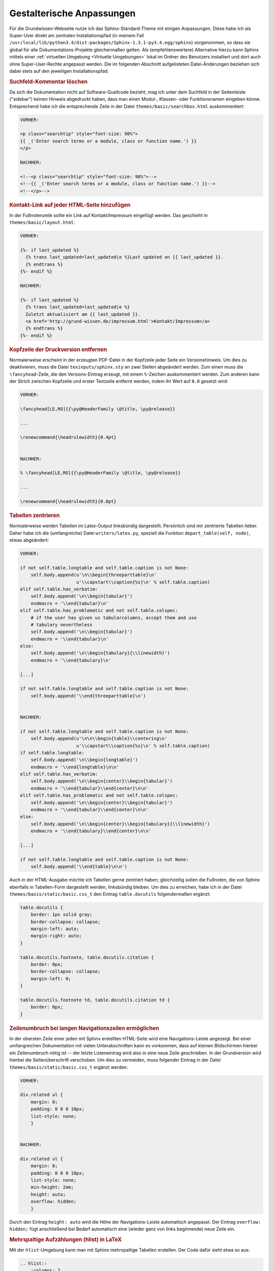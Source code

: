 .. _Gestalterische Anpassungen:

Gestalterische Anpassungen
==========================

Für die Grundwissen-Webseite nutze ich das Sphinx-Standard-Theme mit einigen
Anpassungen. Diese habe ich als Super-User direkt am zentralen Installationspfad
(in meinem Fall
``/usr/local/lib/python3.4/dist-packages/Sphinx-1.3.1-py3.4.egg/sphinx``)
vorgenommen, so dass sie global für alle Dokumentations-Projekte gleichermaßen
gelten. Als (empfehlenswertere) Alternative hierzu kann Sphinx mittels einer
:ref:`virtuellen Umgebung <Virtuelle Umgebungen>` lokal im Ordner des Benutzers
installiert und dort auch ohne Super-User-Rechte angepasst werden. Die im
folgenden Abschnitt aufgelisteten Datei-Änderungen beziehen sich dabei stets auf
den jeweiligen Installationspfad.


.. _Suchfeld-Kommentar löschen:

.. rubric:: Suchfeld-Kommentar löschen

Da sich die Dokumentation nicht auf Software-Quellcode bezieht, mag ich
unter dem Suchfeld in der Seitenleiste ("sidebar") keinen Hinweis abgedruckt
haben, dass man einen Modul-, Klassen- oder Funktionsnamen eingeben könne.
Entsprechend habe ich die entsprechende Zeile in der Datei
``themes/basic/searchbox.html`` auskommentiert:

.. code-block:: html

    VORHER:

    <p class="searchtip" style="font-size: 90%">
    {{ _('Enter search terms or a module, class or function name.') }}
    </p>

    NACHHER:

    <!--<p class="searchtip" style="font-size: 90%">-->
    <!--{{ _('Enter search terms or a module, class or function name.') }}-->
    <!--</p>-->


.. _Kontakt-Link auf jeder HTML-Seite hinzufügen:

.. rubric:: Kontakt-Link auf jeder HTML-Seite hinzufügen

In der Fußnotenzeile sollte ein Link auf Kontakt/Impressum eingefügt werden. Das
geschieht in ``themes/basic/layout.html``:

.. code-block:: html

    VORHER:

    {%- if last_updated %}
      {% trans last_updated=last_updated|e %}Last updated on {{ last_updated }}.
      {% endtrans %}
    {%- endif %}

    NACHHER:

    {%- if last_updated %}
      {% trans last_updated=last_updated|e %}
      Zuletzt aktualisiert am {{ last_updated }}.
      <a href='http://grund-wissen.de/impressum.html'>Kontakt/Impressum</a>
      {% endtrans %}
    {%- endif %}


.. rubric:: Kopfzeile der Druckversion entfernen

Normalerweise erscheint in der erzeugten PDF-Datei in der Kopfzeile jeder
Seite ein Versionshinweis. Um dies zu deaktivieren, muss die Datei
``texinputs/sphinx.sty`` an zwei Stellen abgeändert werden. Zum einen muss
die ``\fancyhead``-Zeile, die den Versions-Eintrag erzeugt, mit einem
``%``-Zeichen auskommentiert werden. Zum anderen kann der Strich zwischen
Kopfzeile und erster Textzeile entfernt werden, indem ihr Wert auf ``0.0``
gesetzt wird:

.. code-block:: tex

    VORHER:

    \fancyhead[LE,RO]{{\py@HeaderFamily \@title, \py@release}}

    ...

    \renewcommand{\headrulewidth}{0.4pt}


    NACHHER:

    % \fancyhead[LE,RO]{{\py@HeaderFamily \@title, \py@release}}

    ...

    \renewcommand{\headrulewidth}{0.0pt}


.. rubric:: Tabellen zentrieren

Normalerweise werden Tabellen im Latex-Output linksbündig dargestellt.
Persönlich sind mir zentrierte Tabellen lieber. Daher habe ich die
(umfangreiche) Datei ``writers/latex.py``, speziell die Funktion
``depart_table(self, node)``, etwas abgeändert:

.. code-block:: python

    VORHER:

    if not self.table.longtable and self.table.caption is not None:
        self.body.append(u'\n\\begin{threeparttable}\n'
                         u'\\capstart\\caption{%s}\n' % self.table.caption)
    elif self.table.has_verbatim:
        self.body.append('\n\\begin{tabular}')
        endmacro = '\\end{tabular}\n'
    elif self.table.has_problematic and not self.table.colspec:
        # if the user has given us tabularcolumns, accept them and use
        # tabulary nevertheless
        self.body.append('\n\\begin{tabular}')
        endmacro = '\\end{tabular}\n'
    else:
        self.body.append('\n\\begin{tabulary}{\\linewidth}')
        endmacro = '\\end{tabulary}\n'

    [...]

    if not self.table.longtable and self.table.caption is not None:
        self.body.append('\\end{threeparttable}\n')


    NACHHER:

    if not self.table.longtable and self.table.caption is not None:
        self.body.append(u'\n\n\\begin{table}\\centering\n'
                         u'\\capstart\\caption{%s}\n' % self.table.caption)
    if self.table.longtable:
        self.body.append('\n\\begin{longtable}')
        endmacro = '\\end{longtable}\n\n'
    elif self.table.has_verbatim:
        self.body.append('\n\\begin{center}\\begin{tabular}')
        endmacro = '\\end{tabular}\\end{center}\n\n'
    elif self.table.has_problematic and not self.table.colspec:
        self.body.append('\n\\begin{center}\\begin{tabular}')
        endmacro = '\\end{tabular}\\end{center}\n\n'
    else:
        self.body.append('\n\\begin{center}\\begin{tabulary}{\\linewidth}')
        endmacro = '\\end{tabulary}\\end{center}\n\n'

    [...]

    if not self.table.longtable and self.table.caption is not None:
        self.body.append('\\end{table}\n\n')


..
    *   Zusätzlich nach folgendem suchen:

    .. code-block:: python

        if not self.table.longtable and self.table.caption is not None:
        self.body.append(u'\n\n\\begin{threeparttable}\\centering\n'

    und durch folgendes ersetzen:

    .. code-block:: python

        if not self.table.longtable and self.table.caption is not None:
            self.body.append(u'\n\n\\begin{table}\\centering\n'
                 u'\\caption{%s}\n' % self.table.caption)

    und entsprechend (einfach nach threeparttable suchen)

    .. code-block:: python

        if not self.table.longtable and self.table.caption is not None:
            self.body.append('\\end{table}\n\n')


Auch in der HTML-Ausgabe möchte ich Tabellen gerne zentriert haben;
gleichzeitig sollen die Fußnoten, die von Sphinx ebenfalls in Tabellen-Form
dargestellt werden, linksbündig bleiben. Um dies zu erreichen, habe ich in
der Datei ``themes/basis/static/basic.css_t`` den Eintrag ``table.docutils``
folgendermaßen ergänzt:

.. code-block:: css

    table.docutils {
        border: 1px solid gray;
        border-collapse: collapse;
        margin-left: auto;
        margin-right: auto;
    }

    table.docutils.footnote, table.docutils.citation {
        border: 0px;
        border-collapse: collapse;
        margin-left: 0;
    }

    table.docutils.footnote td, table.docutils.citation td {
        border: 0px;
    }


.. layout.html:

..  {% trans last_updated=last_updated|e %}Zuletzt aktualisiert am {{ last_updated }}.
..  <a href='http://grund-wissen.de/impressum.html'>Kontakt/Impressum</a>


.. rubric:: Zeilenumbruch bei langen Navigationszeilen ermöglichen

In der obersten Zeile einer jeden mit Sphinx erstellten HTML-Seite wird eine
Navigations-Leiste angezeigt. Bei einer umfangreichen Dokumentation mit vielen
Unterabschnitten kann es vorkommen, dass auf kleinen Bildschirmen hierbei ein
Zeilenumbruch nötig ist -- der letzte Listeneintrag wird also in eine neue
Zeile geschrieben. In der Grundversion wird hierbei die Seitenüberschrift
verschoben. Um dies zu vermeiden, muss folgender Eintrag in der Datei
``themes/basis/static/basic.css_t`` ergänzt werden:

.. code-block:: css

    VORHER:

    div.related ul {
        margin: 0;
        padding: 0 0 0 10px;
        list-style: none;
        }


    NACHHER:

    div.related ul {
        margin: 0;
        padding: 0 0 0 10px;
        list-style: none;
        min-height: 2em;
        height: auto;
        overflow: hidden;
        }

Durch den Eintrag ``height: auto`` wird die Höhe der Navigations-Leiste
automatisch angepasst. Der Eintrag ``overflow: hidden;`` fügt anschließend bei
Bedarf automatisch eine (wieder ganz von links beginnende) neue Zeile ein.


.. rubric:: Mehrspaltige Aufzählungen (hlist) in LaTeX

Mit der ``hlist``-Umgebung kann man mit Sphinx mehrspaltige Tabellen erstellen.
Der Code dafür sieht etwa so aus:

.. code-block:: rst

    .. hlist::
        :columns: 2

        * Item 1
        * Item 2
        * ...

Während die HTML-Ausgabe ausgezeichnet funktioniert, werden ``hlist``-Umgebungen
vom LaTeX-Übersetzer wie "normale" Listen behandelt. Persönlich verwende ich
in den allermeisten Fällen zweispaltige ``hlists``, so dass ich mir in der Datei
``writers/latex.py`` mit folgendem Trick Abhilfe für den erstellten LaTeX-Code
geschaffen habe:

.. code-block:: python

    VORHER:

    \usepackage{sphinx}

    [...]

    def visit_hlist(self, node):
        self.compact_list += 1
        self.body.append('\\begin{itemize}\\setlength{\\itemsep}{0pt}'
                         '\\setlength{\\parskip}{0pt}\n')

    [...]

    def depart_hlist(self, node):
        self.compact_list -= 1
        self.body.append('\\end{itemize}\n')


    NACHHER:

    \usepackage{sphinx}
    \usepackage{multicol}

    def visit_hlist(self, node):
        self.compact_list += 1
        self.body.append('\\begin{multicols}{2}')
        self.body.append('\\begin{itemize}\\setlength{\\itemsep}{0pt}'
                         '\\setlength{\\parskip}{0pt}\n')

    [...]

    def depart_hlist(self, node):
        self.compact_list -= 1
        self.body.append('\\end{itemize}\n')
        self.body.append('\\end{multicols}')

Damit werden alle ``hlists`` in der Druckversion als zweispaltige Aufzählungen
dargestellt. [#Muc]_



.. rubric:: Darstellung von Subparagraphen und Rubriken anpassen

Bei umfangreichen Dokumentationen mit vielen ineinander geschachtelten
Abschnitten können auch Sub-Paragraphen als Überschriften vorkommen. [#]_ Damit
diese -- wie andere Überschriften auch -- in Latex ebenfalls in blauer
Schriftfarbe gedruckt werden, ist die Datei ``texinputs/sphinx.sty`` hinter um
folgenden Eintrag zu ergänzen:


.. code-block:: tex

    VORHER:

    \titleformat{\section}{\Large\py@HeaderFamily}%
        {\py@TitleColor\thesection}{0.5em}{\py@TitleColor}{\py@NormalColor}
    \titleformat{\subsection}{\large\py@HeaderFamily}%
        {\py@TitleColor\thesubsection}{0.5em}{\py@TitleColor}{\py@NormalColor}
    \titleformat{\subsubsection}{\py@HeaderFamily}%
        {\py@TitleColor\thesubsubsection}{0.5em}{\py@TitleColor}{\py@NormalColor}
    \titleformat{\paragraph}{\small\py@HeaderFamily}%
        {\py@TitleColor}{0em}{\py@TitleColor}{\py@NormalColor}


    NACHHER:

    \titleformat{\section}{\Large\py@HeaderFamily}%
        {\py@TitleColor\thesection}{0.5em}{\py@TitleColor}{\py@NormalColor}
    \titleformat{\subsection}{\large\py@HeaderFamily}%
        {\py@TitleColor\thesubsection}{0.5em}{\py@TitleColor}{\py@NormalColor}
    \titleformat{\subsubsection}{\py@HeaderFamily}%
        {\py@TitleColor\thesubsubsection}{0.5em}{\py@TitleColor}{\py@NormalColor}
    \titleformat{\paragraph}{\small\py@HeaderFamily}%
        {\py@TitleColor}{0em}{\py@TitleColor}{\py@NormalColor}
    \titleformat{\subparagraph}{\small\py@HeaderFamily}%
        {\py@TitleColor}{0em}{\py@TitleColor}{\py@NormalColor}


.. rubric:: Darstellung von Verbatim-Boxen anpassen

Um Code-Beispiele in LaTeX besser hervorzuheben, habe ich in der Datei
``texinputs/sphinx.sty`` die Farben für die Verbatim-Umgebung und ihre
Umrandung etwas angepasst:

.. code-block:: tex

    VORHER:

    \definecolor{VerbatimColor}{rgb}{1,1,1}
    \definecolor{VerbatimBorderColor}{rgb}{1,1,1}

    NACHHER:

    \definecolor{VerbatimColor}{rgb}{0.97,0.97,1}
    \definecolor{VerbatimBorderColor}{rgb}{0.75,0.75,1}

Die Boxen werden so in einem schwachen Blau mit einem ebenfalls leicht blauen
Rahmen gedruckt.


.. rubric:: Titelseite gestalten

Nach persönlichem Geschmack habe ich die Titelseite etwas abgewandelt --
insbesondere wollte ich dort einen Link auf die URL der Homepage einfügen.
Hierbei habe ich die Datei ``texinputs/sphinxmanual.cls`` etwas angepasst:

.. code-block:: tex

    VORHER:

    \begin{flushright}
        \sphinxlogo
        {\rm\Huge\py@HeaderFamily \@title \par}
        {\em\LARGE\py@HeaderFamily \py@release\releaseinfo \par}
        \vfill
        {\LARGE\py@HeaderFamily
            \begin{tabular}[t]{c}
            \@author
            \end{tabular}
        \par
        }
        \vfill\vfill
        {\large
            \@date \par
            \vfill
            \py@authoraddress
            \par
        }
    \end{flushright}
    \par

    NACHHER:

    \begin{flushright}
        \sphinxlogo
        {\rm\Huge\py@HeaderFamily \@title \par}
        \vfill
        {\em\large\py@HeaderFamily \py@release\releaseinfo \par}
        {\em\py@HeaderFamily Aktualisiert am \@date \par}
        \vfill
        {\rm\Large\py@HeaderFamily
            \begin{tabular}[t]{c}
                \@author
            \end{tabular}
        \par
        }
        \vfill\vfill
        {\Large
            \url{http://www.grund-wissen.de}
        }
    \end{flushright}
    \par

Zusätzlich habe ich in der Datei ``writers/latex.py`` beide Vorkommnisse der
Bezeichnung "Release" durch "Version" ersetzt.


.. raw:: html

    <hr />

.. only:: html

    .. rubric:: Anmerkungen:

.. [#Muc] Hierbei muss das LaTeX-Paket ``multicol`` installiert sein. Sollte dies
        nicht der Fall sein, kann es von der `CTAN-Projektseite
        <http://www.ctan.org/tex-archive/macros/latex/required/tools>`_ herunter
        geladen werden und gemäß dem üblichen :ref:`Installations-Schema
        <CTAN-Zusatzpakete installieren>` nachinstalliert werden.

.. [#]  Das gilt insbesondere auch für mit ``.. rubric:: Titel`` erzeugte
        Rubriken. Diese werden ohne die obigen Anpassungen in schwarzer Farbe
        und größer als die Paragraphen-Überschriften dargestellt.

